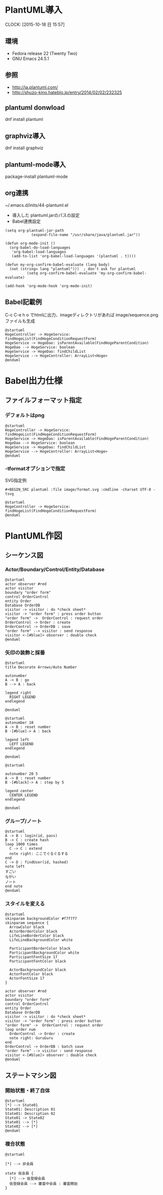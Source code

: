 * PlantUML導入
  CLOCK: [2015-10-18 日 15:57]
** 環境
   - Fedora release 22 (Twenty Two)
   - GNU Emacs 24.5.1 
** 参照
- http://ja.plantuml.com/
- http://shuzo-kino.hateblo.jp/entry/2014/02/02/232325
   
** plantuml donwload
dnf install plantuml
** graphviz導入
dnf install graphviz
** plantuml-mode導入
package-install
plantuml-mode
** org連携
~/.emacs.d/inits/44-plantuml.el

- 導入した plantuml.jarのパスの設定
- Babel連携設定

#+BEGIN_SRC
(setq org-plantuml-jar-path
            (expand-file-name "/usr/share/java/plantuml.jar"))

(defun org-mode-init ()
  (org-babel-do-load-languages
   'org-babel-load-languages
   (add-to-list 'org-babel-load-languages '(plantuml . t))))

(defun my-org-confirm-babel-evaluate (lang body)
  (not (string= lang "plantuml")))  ; don't ask for plantuml
          (setq org-confirm-babel-evaluate 'my-org-confirm-babel-evaluate)

(add-hook 'org-mode-hook 'org-mode-init)
#+END_SRC
** Babel記載例
C-c C-e h o でhtmlに出力、imageディレクトリがあれば image/sequence.pngファイルも生成

#+BEGIN_SRC plantuml :file image/sequence.png :cmdline -charset UTF-8
@startuml
HogeController -> HogeService: findHogeList(FindHogeConditionRequestForm)
HogeService -> HogeDao: isParentAvailable(FindHogeParentCondition)
HogeDao --> HogeService: boolean
HogeService -> HogeDao: findChildList
HogeService --> HogeController: ArrayList<Hoge>
@enduml
#+END_SRC

* Babel出力仕様
** ファイルフォーマット指定
*** デフォルトはpng
#+BEGIN_SRC plantuml :file image/sequence.png :cmdline -charset UTF-8
@startuml
HogeController -> HogeService: findHogeList(FindHogeConditionRequestForm)
HogeService -> HogeDao: isParentAvailable(FindHogeParentCondition)
HogeDao --> HogeService: boolean
HogeService -> HogeDao: findChildList
HogeService --> HogeController: ArrayList<Hoge>
@enduml
#+END_SRC
*** -tformatオプションで指定
SVG指定例
#+BEGIN_SRC
 #+BEGIN_SRC plantuml :file image/format.svg :cmdline -charset UTF-8 -tsvg
#+END_SRC

#+BEGIN_SRC plantuml :file image/format.svg :cmdline -charset UTF-8 -tsvg
@startuml
HogeController -> HogeService: findHogeList(FindHogeConditionRequestForm)
@enduml
#+END_SRC
* PlantUML作図
** シーケンス図
*** Actor/Boundary/Control/Entity/Database
#+BEGIN_SRC plantuml :file image/sequence_participants.png :cmdline -charset UTF-8
@startuml
actor observer #red
actor visitor
boundary "order form"
control OrderControl
entity Order
Database OrderDB
visitor -> visitor : do *check sheet*
visitor -> "order form" : press order button
"order form" ->  OrderControl : request order
OrderControl -> Order : create
OrderControl -> OrderDB : save
"order form" --> visitor : send response
visitor <-[#blue]> observer : double check
@enduml
#+END_SRC
*** 矢印の装飾と採番
#+BEGIN_SRC plantuml :file image/sequence_lines01.png :cmdline -charset UTF-8
@startuml
title Decorate Arrows/Auto Number

autonumber
A -> B : go
B --> A : back

legend right
  RIGHT LEGEND
endlegend

@enduml
#+END_SRC

#+BEGIN_SRC plantuml :file image/sequence_lines02.png :cmdline -charset UTF-8
@startuml
autonumber 10
A -> B : reset number
B -[#blue]-> A : back

legend left
  LEFT LEGEND
endlegend

@enduml
#+END_SRC

#+BEGIN_SRC plantuml :file image/sequence_lines03.png :cmdline -charset UTF-8
@startuml

autonumber 20 5
A -> B : reset number
B -[#black]-> A : step by 5

legend center
  CENTER LEGEND
endlegend

@enduml
#+END_SRC

*** グループ/ノート
#+BEGIN_SRC plantuml :file image/sequence_group01.png :cmdline -charset UTF-8
@startuml
A -> B : login(id, pass)
B -> C : create hash
loop 1000 times
  C -> C : extend
  note right: ここでぐるぐるする
end
C -> D : findUser(id, hashed)
note left
すごい
ながい
ノート
end note
@enduml
#+END_SRC

*** スタイルを変える
#+BEGIN_SRC plantuml :file image/skin_param01.png :cmdline -charset UTF-8
@startuml
skinparam backgroundColor #f7f7f7
skinparam sequence {
  ArrowColor black
  ActorBorderColor black
  LifeLineBorderColor black
  LifeLineBackgroundColor white

  ParticipantBorderColor black
  ParticipantBackgroundColor white
  ParticipantFontSize 17
  ParticipantFontColor black

  ActorBackgroundColor black
  ActorFontColor black
  ActorFontSize 17
}

actor observer #red
actor visitor
boundary "order form"
control OrderControl
entity Order
Database OrderDB
visitor -> visitor : do *check sheet*
visitor -> "order form" : press order button
"order form" ->  OrderControl : request order
loop order num
  OrderControl -> Order : create
  note right: GuruGuru
end
OrderControl -> OrderDB : batch save
"order form" --> visitor : send response
visitor <-[#blue]> observer : double check
@enduml
#+END_SRC

** ステートマシン図
*** 開始状態・終了自体
#+BEGIN_SRC plantuml :file image/state01.png :cmdline -charset UTF-8
@startuml
[*] --> State01
State01: Description 01
State01: Description 02
State01 -> State02
State01 --> [*]
State02 --> [*]
@enduml
#+END_SRC

*** 複合状態

#+BEGIN_SRC plantuml :file image/state02.png :cmdline -charset UTF-8
@startuml

[*] --> 非会員

state 仮会員 {
  [*] --> 仮登録会員
  仮登録会員 --> 審査中会員 : 審査開始
}

非会員 --> 仮会員 : 登録申請受理
仮会員 --> 正会員 : 審査合格
仮会員 --> 非会員 : 審査不合格
@enduml
#+END_SRC

*** 矢印方向の制御/注釈

#+BEGIN_SRC plantuml :file image/state03.png :cmdline -charset UTF-8
@startuml

[*] -right-> 非会員
note bottom of 非会員 : 下からコメント

state 仮会員 {
  [*] -right-> 仮登録会員
  仮登録会員 -right-> 審査中会員 : 審査開始
}

非会員 -right-> 仮会員 : 登録申請受理
仮会員 -right-> 正会員 : 審査合格
仮会員 -left-> 非会員 : 審査不合格
note top of 仮会員 : 上からコメント
@enduml
#+END_SRC
